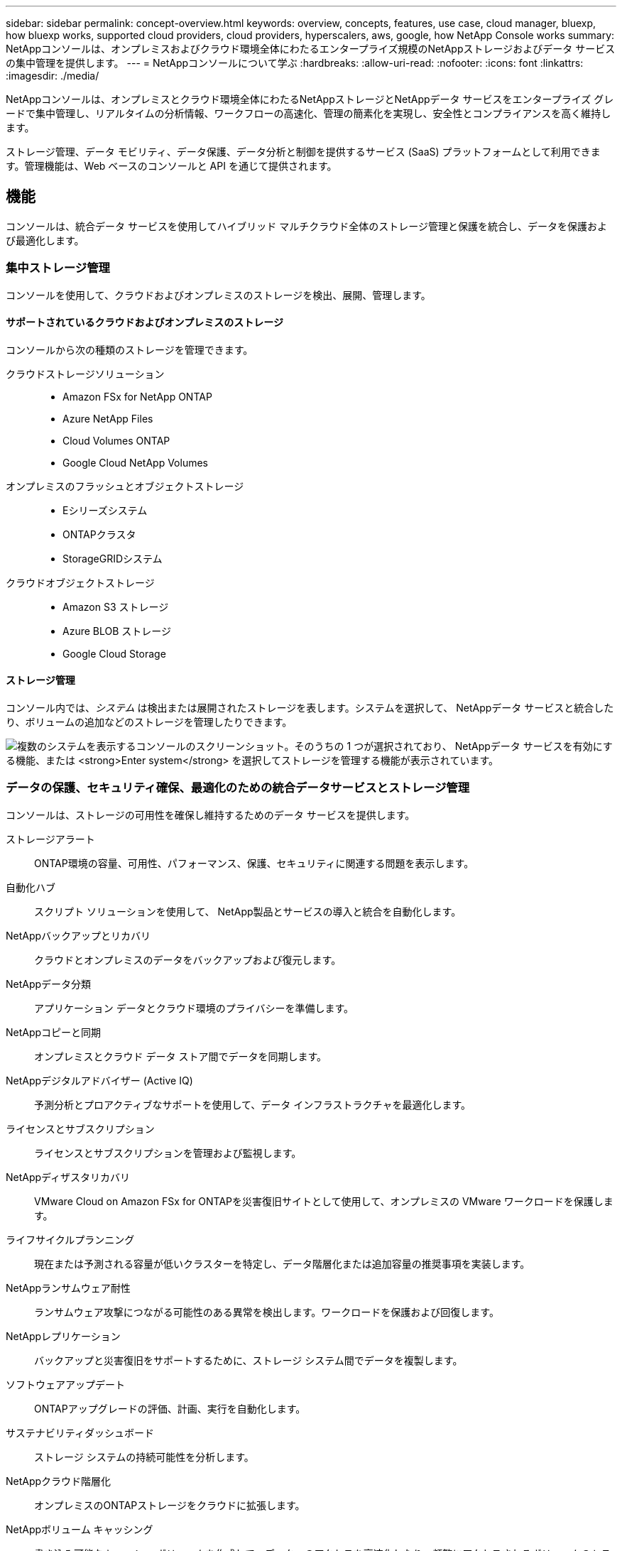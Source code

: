 ---
sidebar: sidebar 
permalink: concept-overview.html 
keywords: overview, concepts, features, use case, cloud manager, bluexp, how bluexp works, supported cloud providers, cloud providers, hyperscalers, aws, google, how NetApp Console works 
summary: NetAppコンソールは、オンプレミスおよびクラウド環境全体にわたるエンタープライズ規模のNetAppストレージおよびデータ サービスの集中管理を提供します。 
---
= NetAppコンソールについて学ぶ
:hardbreaks:
:allow-uri-read: 
:nofooter: 
:icons: font
:linkattrs: 
:imagesdir: ./media/


[role="lead"]
NetAppコンソールは、オンプレミスとクラウド環境全体にわたるNetAppストレージとNetAppデータ サービスをエンタープライズ グレードで集中管理し、リアルタイムの分析情報、ワークフローの高速化、管理の簡素化を実現し、安全性とコンプライアンスを高く維持します。

ストレージ管理、データ モビリティ、データ保護、データ分析と制御を提供するサービス (SaaS) プラットフォームとして利用できます。管理機能は、Web ベースのコンソールと API を通じて提供されます。



== 機能

コンソールは、統合データ サービスを使用してハイブリッド マルチクラウド全体のストレージ管理と保護を統合し、データを保護および最適化します。



=== 集中ストレージ管理

コンソールを使用して、クラウドおよびオンプレミスのストレージを検出、展開、管理します。



==== サポートされているクラウドおよびオンプレミスのストレージ

コンソールから次の種類のストレージを管理できます。

クラウドストレージソリューション::
+
--
* Amazon FSx for NetApp ONTAP
* Azure NetApp Files
* Cloud Volumes ONTAP
* Google Cloud NetApp Volumes


--
オンプレミスのフラッシュとオブジェクトストレージ::
+
--
* Eシリーズシステム
* ONTAPクラスタ
* StorageGRIDシステム


--
クラウドオブジェクトストレージ::
+
--
* Amazon S3 ストレージ
* Azure BLOB ストレージ
* Google Cloud Storage


--




==== ストレージ管理

コンソール内では、_システム_ は検出または展開されたストレージを表します。システムを選択して、 NetAppデータ サービスと統合したり、ボリュームの追加などのストレージを管理したりできます。

image:screenshot-canvas.png["複数のシステムを表示するコンソールのスクリーンショット。そのうちの 1 つが選択されており、 NetAppデータ サービスを有効にする機能、または *Enter system* を選択してストレージを管理する機能が表示されています。"]



=== データの保護、セキュリティ確保、最適化のための統合データサービスとストレージ管理

コンソールは、ストレージの可用性を確保し維持するためのデータ サービスを提供します。

ストレージアラート:: ONTAP環境の容量、可用性、パフォーマンス、保護、セキュリティに関連する問題を表示します。
自動化ハブ:: スクリプト ソリューションを使用して、 NetApp製品とサービスの導入と統合を自動化します。
NetAppバックアップとリカバリ:: クラウドとオンプレミスのデータをバックアップおよび復元します。
NetAppデータ分類:: アプリケーション データとクラウド環境のプライバシーを準備します。
NetAppコピーと同期:: オンプレミスとクラウド データ ストア間でデータを同期します。
NetAppデジタルアドバイザー (Active IQ):: 予測分析とプロアクティブなサポートを使用して、データ インフラストラクチャを最適化します。
ライセンスとサブスクリプション:: ライセンスとサブスクリプションを管理および監視します。
NetAppディザスタリカバリ:: VMware Cloud on Amazon FSx for ONTAPを災害復旧サイトとして使用して、オンプレミスの VMware ワークロードを保護します。
ライフサイクルプランニング:: 現在または予測される容量が低いクラスターを特定し、データ階層化または追加容量の推奨事項を実装します。
NetAppランサムウェア耐性:: ランサムウェア攻撃につながる可能性のある異常を検出します。ワークロードを保護および回復します。
NetAppレプリケーション:: バックアップと災害復旧をサポートするために、ストレージ システム間でデータを複製します。
ソフトウェアアップデート:: ONTAPアップグレードの評価、計画、実行を自動化します。
サステナビリティダッシュボード:: ストレージ システムの持続可能性を分析します。
NetAppクラウド階層化:: オンプレミスのONTAPストレージをクラウドに拡張します。
NetAppボリューム キャッシング:: 書き込み可能なキャッシュ ボリュームを作成して、データへのアクセスを高速化したり、頻繁にアクセスされるボリュームのトラフィックを軽減したりします。
NetAppワークロード:: Amazon FSx for NetApp ONTAPを使用して主要なワークロードを設計、セットアップ、運用します。


https://www.netapp.com/bluexp/["NetAppコンソールと利用可能なデータサービスの詳細"^]



== サポートされているクラウドプロバイダー

コンソールを使用すると、クラウド ストレージを管理し、Amazon Web Services、Microsoft Azure、Google Cloud のクラウド サービスを使用できます。



== 料金

NetAppコンソールは無料です。クラウドにコンソール エージェントを展開したり、クラウドに展開された制限モードを使用したりする場合は、コストが発生します。一部のNetAppデータ サービスにはコストがかかります。https://bluexp.netapp.com/pricing["NetAppデータサービスの価格について"^]



== NetAppコンソールの仕組み

NetAppコンソールは、SaaS レイヤー、リソースおよびアクセス管理システム、ストレージ システムを管理してNetAppデータ サービスを有効にするコンソール エージェント、およびビジネス要件を満たすさまざまな導入モードを通じて提供される Web ベースのコンソールです。



=== サービスとしてのソフトウェア

コンソールにアクセスするには https://console.netapp.com["ウェブベースのインターフェース"^]および API。この SaaS エクスペリエンスにより、最新機能がリリースされると自動的にアクセスできるようになります。



=== アイデンティティとアクセス管理（IAM）

コンソールは、リソースとアクセス管理のための ID およびアクセス管理 (IAM) を提供します。この IAM モデルは、リソースと権限のきめ細かな管理を提供します。

* トップレベルの組織を使用すると、さまざまなプロジェクト間のアクセスを管理できます。
* _フォルダ_を使用すると、関連するプロジェクトをグループ化できます
* リソース管理では、リソースを1つ以上のフォルダまたはプロジェクトに関連付けることができます。
* アクセス管理により、組織階層のさまざまなレベルのメンバーに役割を割り当てることができます。
* link:concept-identity-and-access-management.html["NetAppコンソールのIAMの詳細"]




=== コンソールエージェント

いくつかの追加機能およびデータ サービスには、コンソール エージェントが必要です。オンプレミスとクラウド環境全体のリソースとプロセスを管理できます。一部のシステム ( Cloud Volumes ONTAPなど) を管理し、一部のNetAppデータ サービスを使用するために必要です。

link:concept-agents.html["コンソールエージェントの詳細"] 。



=== 展開モード

NetApp は、 NetAppコンソールに 2 つの導入モードを提供しています。_標準モード_ では、完全な機能のためにソフトウェア アズ ア サービス (SaaS) レイヤーを使用し、_制限モード_ では、アウトバウンド接続を制限します。

NetApp は、アウトバウンド接続を必要としないサイト向けにBlueXP を引き続き提供します。  BlueXP はプライベート モードでのみ利用できます。link:task-quick-start-private-mode.html["インターネットに接続できないサイト向けのBlueXP (プライベート モード) について説明します。"]

link:concept-modes.html["展開モードの詳細"] 。



== SOC 2 タイプ2認証

独立した公認会計士事務所とサービス監査人がコンソールを検査し、該当する Trust Services 基準に基づいて SOC 2 タイプ 2 レポートを達成したことを確認しました。

https://www.netapp.com/company/trust-center/compliance/soc-2/["NetAppのSOC 2レポートを見る"^]
